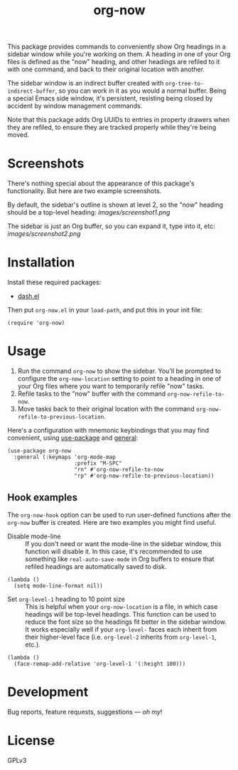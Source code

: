 #+TITLE: org-now

#+PROPERTY: LOGGING nil

#+HTML: <a href="https://alphapapa.github.io/dont-tread-on-emacs/"><img src="images/dont-tread-on-emacs-150.png" align="right"></a>

This package provides commands to conveniently show Org headings in a sidebar window while you're working on them.  A heading in one of your Org files is defined as the "now" heading, and other headings are refiled to it with one command, and back to their original location with another.

The sidebar window is an indirect buffer created with =org-tree-to-indirect-buffer=, so you can work in it as you would a normal buffer.  Being a special Emacs side window, it's persistent, resisting being closed by accident by window management commands.

Note that this package adds Org UUIDs to entries in property drawers when they are refiled, to ensure they are tracked properly while they're being moved.

* Screenshots

There's nothing special about the appearance of this package's functionality.  But here are two example screenshots.

By default, the sidebar's outline is shown at level 2, so the "now" heading should be a top-level heading:
[[images/screenshot1.png]]

The sidebar is just an Org buffer, so you can expand it, type into it, etc:
[[images/screenshot2.png]]

* Installation

Install these required packages:

+ [[https://github.com/magnars/dash.el][dash.el]]

Then put =org-now.el= in your ~load-path~, and put this in your init file:

#+BEGIN_SRC elisp
  (require 'org-now)
#+END_SRC

** COMMENT MELPA

# Not on MELPA yet.

If you installed from MELPA, you're done.
* Usage

1.  Run the command =org-now= to show the sidebar.  You'll be prompted to configure the =org-now-location= setting to point to a heading in one of your Org files where you want to temporarily refile "now" tasks.
2.  Refile tasks to the "now" buffer with the command =org-now-refile-to-now=.
3.  Move tasks back to their original location with the command =org-now-refile-to-previous-location=.

Here's a configuration with mnemonic keybindings that you may find convenient, using [[https://github.com/jwiegley/use-package][use-package]] and [[https://github.com/noctuid/general.el][general]]:

#+BEGIN_SRC elisp
  (use-package org-now
    :general (:keymaps 'org-mode-map
                       :prefix "M-SPC"
                       "rn" #'org-now-refile-to-now
                       "rp" #'org-now-refile-to-previous-location))
#+END_SRC

** Hook examples

The ~org-now-hook~ option can be used to run user-defined functions after the =org-now= buffer is created.  Here are two examples you might find useful.

+ Disable mode-line ::
   If you don't need or want the mode-line in the sidebar window, this function will disable it.  In this case, it's recommended to use something like ~real-auto-save-mode~ in Org buffers to ensure that refiled headings are automatically saved to disk.

#+BEGIN_SRC elisp
  (lambda ()
    (setq mode-line-format nil))
#+END_SRC

+ Set =org-level-1= heading to 10 point size ::
   This is helpful when your =org-now-location= is a file, in which case headings will be top-level headings.  This function can be used to reduce the font size so the headings fit better in the sidebar window.  It works especially well if your =org-level-= faces each inherit from their higher-level face (i.e. =org-level-2= inherits from =org-level-1=, etc.).

#+BEGIN_SRC elisp
  (lambda ()
    (face-remap-add-relative 'org-level-1 '(:height 100)))
#+END_SRC

* Development

Bug reports, feature requests, suggestions — /oh my/!

* License

GPLv3

# Local Variables:
# org-export-with-properties: ()
# org-export-with-title: t
# End:

